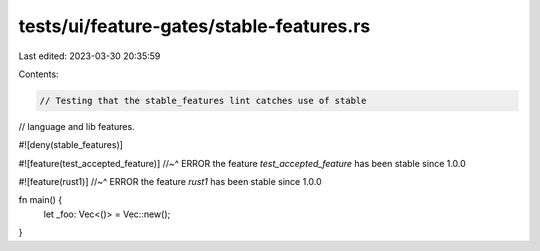 tests/ui/feature-gates/stable-features.rs
=========================================

Last edited: 2023-03-30 20:35:59

Contents:

.. code-block:: rs

    // Testing that the stable_features lint catches use of stable
// language and lib features.

#![deny(stable_features)]

#![feature(test_accepted_feature)]
//~^ ERROR the feature `test_accepted_feature` has been stable since 1.0.0

#![feature(rust1)]
//~^ ERROR the feature `rust1` has been stable since 1.0.0

fn main() {
    let _foo: Vec<()> = Vec::new();
}


